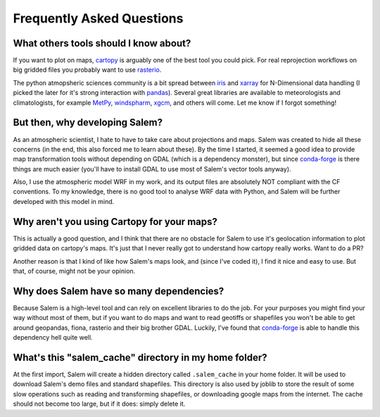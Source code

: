 .. _faq:

Frequently Asked Questions
==========================

.. _faqtools:

What others tools should I know about?
--------------------------------------

If you want to plot on maps, `cartopy`_ is arguably one of the best tool you
could pick. For real reprojection workflows on big gridded files you probably
want to use `rasterio`_.

The python atmopsheric sciences community is a bit spread between `iris`_ and
`xarray`_ for N-Dimensional data handling (I picked the later for it's
strong interaction with `pandas`_). Several great libraries are available to
meteorologists and climatologists, for example `MetPy`_,
`windspharm`_, `xgcm`_, and others will come.
Let me know if I forgot something!


.. _cartopy: http://scitools.org.uk/cartopy/docs/latest/index.html
.. _rasterio: https://github.com/mapbox/rasterio
.. _iris: http://scitools.org.uk/iris/
.. _xarray: http://xarray.pydata.org/en/stable/
.. _pandas: http://pandas.pydata.org/
.. _windspharm: http://ajdawson.github.io/windspharm/
.. _xgcm: https://github.com/xgcm/xgcm
.. _MetPy: http://metpy.readthedocs.io/en/stable/


But then, why developing Salem?
-------------------------------

As an atmospheric scientist, I hate to have to take care about projections and
maps. Salem was created to hide all these concerns (in the
end, this also forced me to learn about these). By the time I started, it
seemed a good idea to provide map transformation tools without depending on
GDAL (which is a dependency monster), but since `conda-forge`_ is there
things are much easier (you'll have to install GDAL to use most of Salem's
vector tools anyway).

Also, I use the atmospheric model WRF in my work, and its output files are
absolutely NOT compliant with the CF conventions. To my knowledge,
there is no good tool to analyse WRF data with
Python, and Salem will be further developed with this model in mind.

.. _conda-forge: http://conda-forge.github.io/


Why aren't you using Cartopy for your maps?
-------------------------------------------

This is actually a good question, and I think that there are no obstacle for
Salem to use it's geolocation information to plot gridded data on cartopy's
maps. It's just that I never really got to understand how cartopy really works.
Want to do a PR?

Another reason is that I kind of like how Salem's maps look, and (since
I've coded it), I find it nice and easy to use. But that, of course, might not
be your opinion.


Why does Salem have so many dependencies?
-----------------------------------------

Because Salem is a high-level tool and can rely on excellent libraries to do
the job. For your purposes you might find your way without most of them, but
if you want to do maps and want to read geotiffs or shapefiles you won't be
able to get around geopandas, fiona, rasterio and their big brother GDAL.
Luckily, I've found that `conda-forge`_ is able to handle this dependency
hell quite well.


What's this "salem_cache" directory in my home folder?
------------------------------------------------------

At the first import, Salem will create a hidden directory called
``.salem_cache`` in your home folder. It will be used to download Salem's
demo files and standard shapefiles. This directory is also used by
joblib to store the result of some slow operations such as reading and
transforming shapefiles, or downloading google maps from the internet. The
cache should not become too large, but if it does: simply delete it.